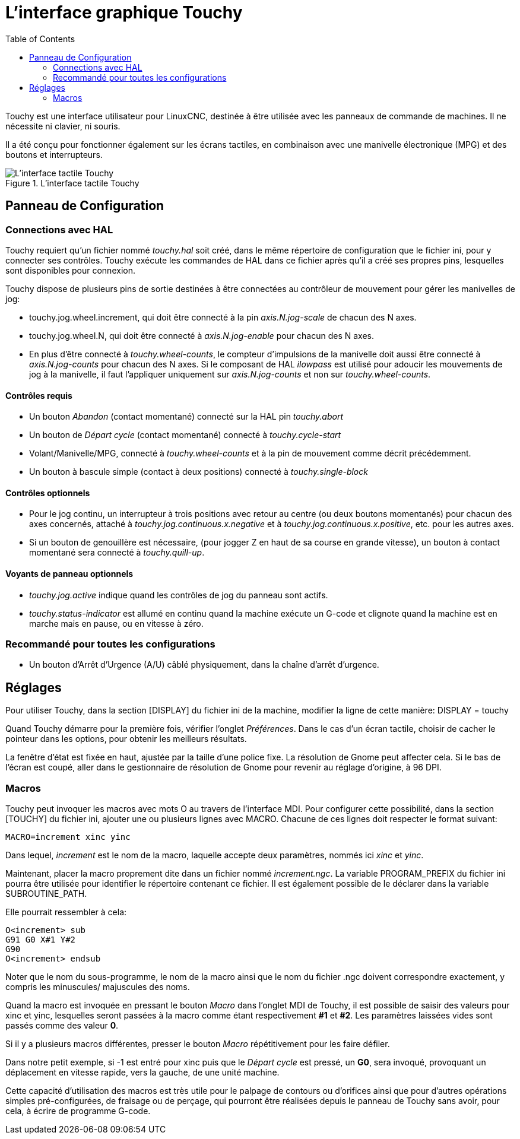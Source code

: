 :lang: fr
:toc:

[[cha:touchy-gui]]
= L'interface graphique Touchy

Touchy est une interface utilisateur pour LinuxCNC, destinée à être utilisée avec les
panneaux de commande de machines. Il ne nécessite ni clavier, ni souris.

Il a été conçu pour fonctionner également sur les écrans tactiles, en combinaison
avec une manivelle électronique (MPG) et des boutons et interrupteurs.

.L'interface tactile Touchy
image::images/touchy_fr.png[alt="L'interface tactile Touchy"]

== Panneau de Configuration

=== Connections avec HAL

Touchy requiert qu'un fichier nommé _touchy.hal_ soit créé, dans le même
répertoire de configuration que le fichier ini, pour y connecter ses contrôles.
Touchy exécute les commandes de HAL dans ce fichier après qu'il a créé ses propres
pins, lesquelles sont disponibles pour connexion.

Touchy dispose de plusieurs pins de sortie destinées à être connectées au
contrôleur de mouvement pour gérer les manivelles de jog:

 - touchy.jog.wheel.increment,
   qui doit être connecté à la pin _axis.N.jog-scale_ de chacun des N axes.
 - touchy.jog.wheel.N, qui doit être connecté à _axis.N.jog-enable_ pour
   chacun des N axes.
 - En plus d'être connecté à _touchy.wheel-counts_, le compteur d'impulsions
   de la manivelle doit aussi être connecté à _axis.N.jog-counts_ pour chacun
   des N axes. Si le composant de HAL _ilowpass_ est utilisé pour adoucir les
   mouvements de jog à la manivelle, il faut l'appliquer uniquement sur
   _axis.N.jog-counts_ et non sur _touchy.wheel-counts_.

==== Contrôles requis

 - Un bouton _Abandon_ (contact momentané) connecté sur la HAL pin _touchy.abort_
 - Un bouton de _Départ cycle_ (contact momentané) connecté à _touchy.cycle-start_
 - Volant/Manivelle/MPG, connecté à _touchy.wheel-counts_ et à la pin de mouvement
   comme décrit précédemment.
 - Un bouton à bascule simple (contact à deux positions) connecté à _touchy.single-block_

==== Contrôles optionnels

 - Pour le jog continu, un interrupteur à trois positions avec retour au centre
   (ou deux boutons momentanés) pour chacun des axes concernés, attaché à
   _touchy.jog.continuous.x.negative_ et à _touchy.jog.continuous.x.positive_,
   etc. pour les autres axes.
 - Si un bouton de genouillère est nécessaire, (pour jogger Z en haut de sa
   course en grande vitesse), un bouton à contact momentané sera connecté à _touchy.quill-up_.

==== Voyants de panneau optionnels

 - _touchy.jog.active_ indique quand les contrôles de jog du panneau sont actifs.
 - _touchy.status-indicator_ est allumé en continu quand la machine exécute un
   G-code et clignote quand la machine est en marche mais en pause, ou en
   vitesse à zéro.

=== Recommandé pour toutes les configurations

 - Un bouton d'Arrêt d'Urgence (A/U) câblé physiquement, dans la chaîne d'arrêt
   d'urgence.

== Réglages

Pour utiliser Touchy, dans la section [DISPLAY] du fichier ini de la machine,
modifier la ligne de cette manière: DISPLAY = touchy

Quand Touchy démarre pour la première fois, vérifier l'onglet _Préférences_.
Dans le cas d'un écran tactile, choisir de cacher le pointeur dans les options,
pour obtenir les meilleurs résultats.

La fenêtre d'état est fixée en haut, ajustée par la taille d'une police fixe.
La résolution de Gnome peut affecter cela. Si le bas de l'écran est coupé, aller
dans le gestionnaire de résolution de Gnome pour revenir au réglage d'origine,
à 96 DPI.

=== Macros

Touchy peut invoquer les macros avec mots O au travers de l'interface MDI. Pour
configurer cette possibilité, dans la section [TOUCHY] du fichier ini, ajouter
une ou plusieurs lignes avec MACRO. Chacune de ces lignes doit respecter le
format suivant:

----
MACRO=increment xinc yinc
----

Dans lequel, _increment_ est le nom de la macro, laquelle accepte deux paramètres,
nommés ici _xinc_ et _yinc_.

Maintenant, placer la macro proprement dite dans un fichier nommé
_increment.ngc_. La variable PROGRAM_PREFIX du fichier ini pourra être
utilisée pour identifier le répertoire contenant ce fichier. Il est également
possible de le déclarer dans la variable SUBROUTINE_PATH.

Elle pourrait ressembler à cela:

----
O<increment> sub
G91 G0 X#1 Y#2
G90
O<increment> endsub
----

Noter que le nom du sous-programme, le nom de la macro ainsi que le nom du
fichier .ngc doivent correspondre exactement, y compris les minuscules/
majuscules des noms.

Quand la macro est invoquée en pressant le bouton _Macro_ dans l'onglet MDI
de Touchy, il est possible de saisir des valeurs pour xinc et yinc, lesquelles
seront passées à la macro comme étant respectivement *#1* et *#2*. Les
paramètres laissées vides sont passés comme des valeur *0*.

Si il y a plusieurs macros différentes, presser le bouton _Macro_
répétitivement pour les faire défiler.

Dans notre petit exemple, si -1 est entré pour xinc puis que le _Départ cycle_
est pressé, un *G0*, sera invoqué, provoquant un déplacement en vitesse rapide,
vers la gauche, de une unité machine.

Cette capacité d'utilisation des macros est très utile pour le palpage de 
contours ou d'orifices ainsi que pour d'autres opérations simples 
pré-configurées, de fraisage ou de perçage, qui pourront être réalisées depuis 
le panneau de Touchy sans avoir, pour cela, à écrire de programme G-code.

// vim: set syntax=asciidoc:
